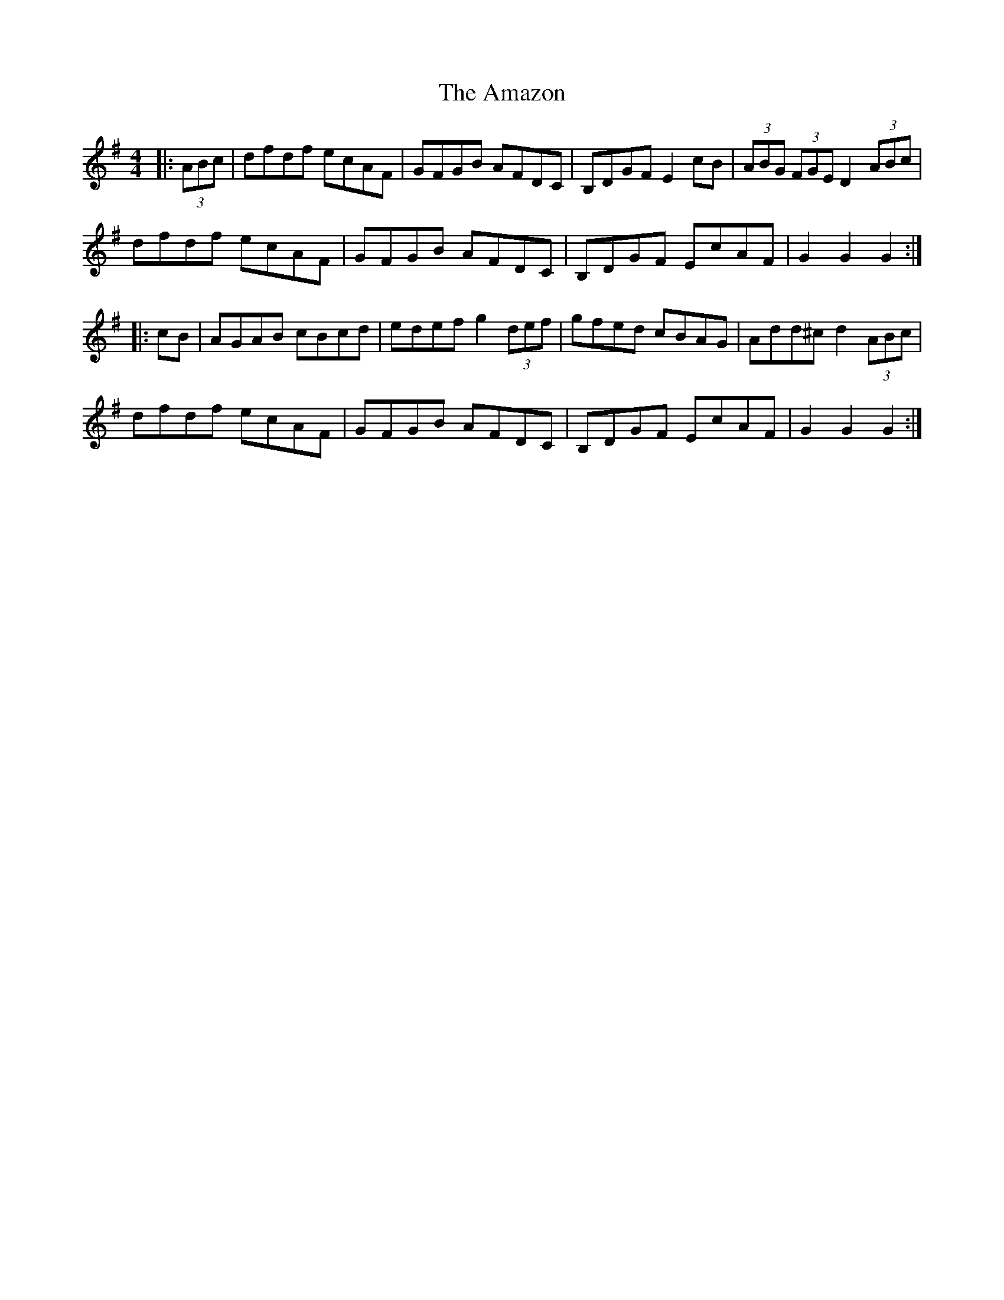 X: 1082
T: Amazon, The
R: hornpipe
M: 4/4
K: Gmajor
|:(3ABc|dfdf ecAF|GFGB AFDC|B,DGF E2cB|(3ABG (3FGE D2 (3ABc|
dfdf ecAF|GFGB AFDC|B,DGF EcAF|G2G2 G2:|
|:cB|AGAB cBcd|edef g2 (3def|gfed cBAG|Add^c d2 (3ABc|
dfdf ecAF|GFGB AFDC|B,DGF EcAF|G2G2 G2:|

